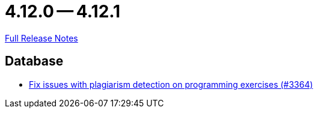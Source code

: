 // SPDX-FileCopyrightText: 2023 Artemis Changelog Contributors
//
// SPDX-License-Identifier: CC-BY-SA-4.0

= 4.12.0 -- 4.12.1

link:https://github.com/ls1intum/Artemis/releases/tag/4.12.1[Full Release Notes]

== Database

* link:https://www.github.com/ls1intum/Artemis/commit/5881fe82eeec656db3eadc76f7c123188126c843[Fix issues with plagiarism detection on programming exercises (#3364)]



